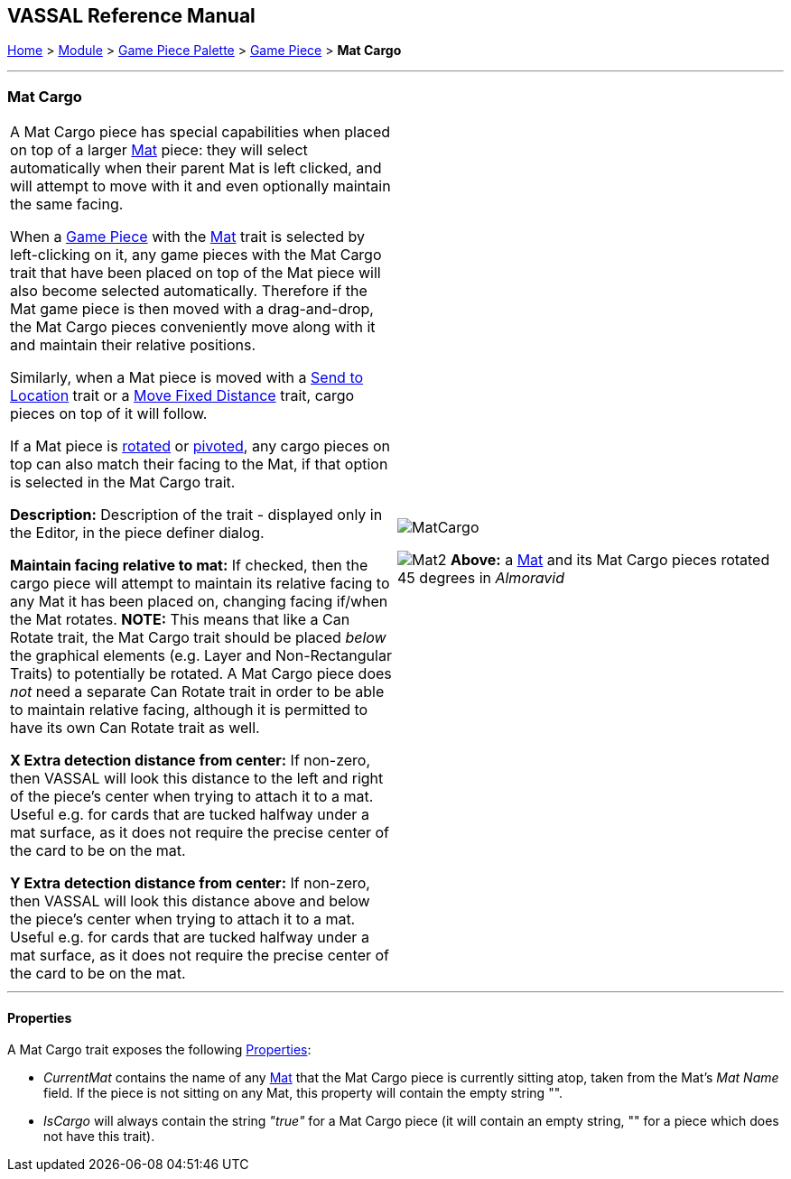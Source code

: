 == VASSAL Reference Manual
[#top]

[.small]#<<index.adoc#toc,Home>> > <<GameModule.adoc#top,Module>> > <<PieceWindow.adoc#top,Game Piece Palette>># [.small]#> <<GamePiece.adoc#top,Game Piece>># [.small]#> *Mat Cargo*#

'''''

=== Mat Cargo

[cols=",",]
|===
|A Mat Cargo piece has special capabilities when placed on top of a larger <<Mat.adoc#top,Mat>> piece: they will select automatically
when their parent Mat is left clicked, and will attempt to move with it and even optionally maintain the same facing.

When a <<GamePiece.adoc#top,Game Piece>> with the <<Mat.adoc#top,Mat>> trait is selected by left-clicking on it, any game pieces with the Mat Cargo
trait that have been placed on top of the Mat piece will also become selected automatically. Therefore if the Mat game
piece is then moved with a drag-and-drop, the Mat Cargo pieces conveniently move along with it and maintain their relative
positions.

Similarly, when a Mat piece is moved with a <<SendToLocation.adoc#top,Send to Location>> trait or a <<Translate.adoc#top,Move Fixed Distance>> trait, cargo pieces on top
of it will follow.

If a Mat piece is <<Rotate.adoc#top,rotated>> or <<Pivot.adoc#top,pivoted>>, any cargo pieces on top can also match their facing to the Mat, if that option is
selected in the Mat Cargo trait.

*Description:* Description of the trait - displayed only in the Editor, in the piece definer dialog.

*Maintain facing relative to mat:* If checked, then the cargo piece will attempt to maintain its relative facing to any
Mat it has been placed on, changing facing if/when the Mat rotates. **NOTE:** This means that like a Can Rotate trait,
the Mat Cargo trait should be placed _below_ the graphical elements (e.g. Layer and Non-Rectangular Traits) to
potentially be rotated. A Mat Cargo piece does _not_ need a separate Can Rotate trait in order to be able to maintain
relative facing, although it is permitted to have its own Can Rotate trait as well.

*X Extra detection distance from center:* If non-zero, then VASSAL will look this distance to the left and right of the piece's center when trying to attach it to a mat. Useful e.g. for cards that are tucked halfway under a mat surface, as it does not require the precise center of the card to be on the mat.

*Y Extra detection distance from center:* If non-zero, then VASSAL will look this distance above and below the piece's center when trying to attach it to a mat. Useful e.g. for cards that are tucked halfway under a mat surface, as it does not require the precise center of the card to be on the mat.

|image:images/MatCargo.png[]

image:images/Mat2.png[]
*Above:* a <<Mat.adoc#top,Mat>> and its Mat Cargo pieces rotated 45 degrees in _Almoravid_

|===


'''''

==== Properties

A Mat Cargo trait exposes the following <<Properties.adoc#top,Properties>>:

* _CurrentMat_ contains the name of any <<Mat.adoc#top,Mat>> that the Mat Cargo piece is currently sitting atop, taken from the
Mat's _Mat Name_ field. If the piece is not sitting on any Mat, this property will contain the empty string "".

* _IsCargo_ will always contain the string _"true"_ for a Mat Cargo piece (it will contain an empty string, "" for a
piece which does not have this trait).




